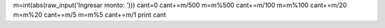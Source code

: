 m=int(abs(raw_input('Ingresar monto: ')))
cant=0
cant+=m/500
m=m%500
cant+=m/100
m=m%100
cant+=m/20
m=m%20
cant+=m/5
m=m%5
cant+=m/1
print cant